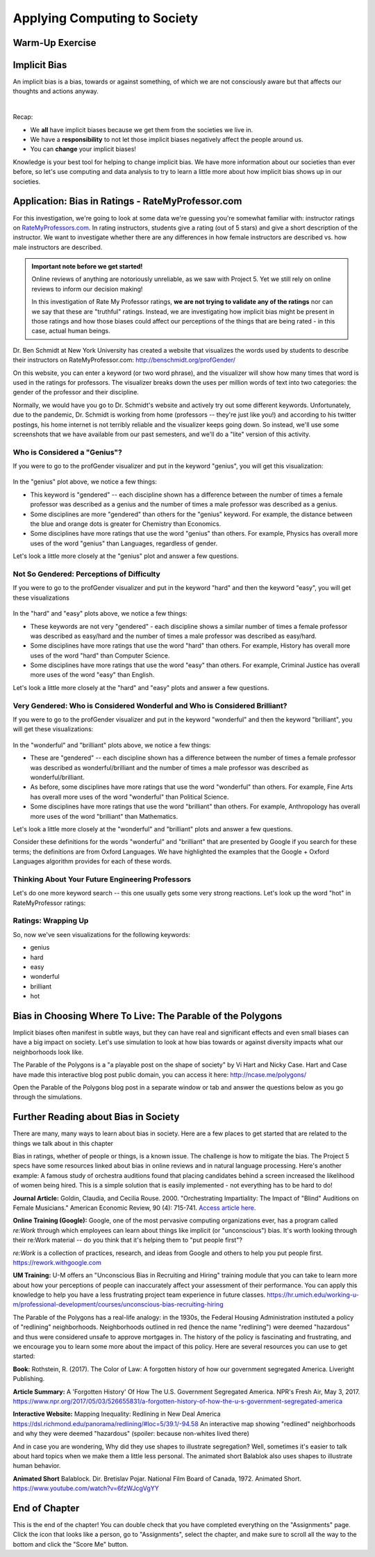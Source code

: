 .. qnum::
   :prefix: Q
   :start: 1

.. raw:: html

   <link rel="stylesheet" href="../_static/common/css/main4.css">
   <link rel="stylesheet" href="../_static/common/css/code3.css">
   <link rel="stylesheet" href="../_static/common/css/buttons3.css">
   <link rel="stylesheet" href="../_static/common/css/exercises3.css">
   <script src="../_static/common/js/common.js"></script>
   <script src="../_static/common/js/lobster-exercises8.bundle.js"></script>

.. raw:: html

   <style>
      .btn {
         margin: 0;
      }
      .tab-pane {
         padding: 0;
      }
   </style>

=============================
Applying Computing to Society
=============================

^^^^^^^^^^^^^^^^
Warm-Up Exercise
^^^^^^^^^^^^^^^^
.. section 2

.. mchoice:: ch20_02_ex_warm_up

   Pretend you are in a room with 100 people. Run this simulation in your head:

   1. Everybody gets a penny.
   2. Grab anyone in the class (who has money) and play a fair game with them:
      a. Flip a coin, throw a dice, rock-scissors-paper, anything.
   3. The winner gets all of the money held by the loser.
   4. Go back to Step 2.

   What is the result of this simulation?

   - All the wealth is held by 2% of class.
   
     - Incorrect. Try drawing out the simulation with only 8 people and see what happens. Then, think about what that means for 100 people.

   - Equitable wealth distribution.
   
     - Incorrect. Try drawing out the simulation with only 8 people and see what happens. Then, think about what that means for 100 people.

   - All the wealth gets held by one person.
   
     + Correct. Even though the way that each person gains wealth is "fair" (because the game played is "fair"), the overall system of "earning wealth" ensures that eventually one person will control all of the money.

^^^^^^^^^^^^^
Implicit Bias
^^^^^^^^^^^^^
.. section 3

An implicit bias is a bias, towards or against something, of which we are not consciously aware but that affects our thoughts and actions anyway.

.. youtube:: UZETCosXncU
   :divid: ch20_03_implicit_bias
   :height: 315
   :width: 560
   :align: center

|

Recap: 

- We **all** have implicit biases because we get them from the societies we live in.
- We have a **responsibility** to not let those implicit biases negatively affect the people around us. 
- You can **change** your implicit biases!

Knowledge is your best tool for helping to change implicit bias. We have more information about our societies than ever before, so let's use computing and data analysis to try to learn a little more about how implicit bias shows up in our societies. 

^^^^^^^^^^^^^^^^^^^^^^^^^^^^^^^^^^^^^^^^^^^^^^^^^^
Application: Bias in Ratings - RateMyProfessor.com
^^^^^^^^^^^^^^^^^^^^^^^^^^^^^^^^^^^^^^^^^^^^^^^^^^
.. section 4

For this investigation, we're going to look at some data we're guessing you're somewhat familiar with: instructor ratings on `RateMyProfessors.com <https://www.ratemyprofessors.com/>`__. In rating instructors, students give a rating (out of 5 stars) and give a short description of the instructor. We want to investigate whether there are any differences in how female instructors are described vs. how male instructors are described.

.. admonition:: Important note before we get started!

   Online reviews of anything are notoriously unreliable, as we saw with Project 5. Yet we still rely on online reviews to inform our decision making! 

   In this investigation of Rate My Professor ratings, **we are not trying to validate any of the ratings** nor can we say that these are "truthful" ratings. Instead, we are investigating how implicit bias might be present in those ratings and how those biases could affect our perceptions of the things that are being rated - in this case, actual human beings.

Dr. Ben Schmidt at New York University has created a website that visualizes the words used by students to describe their instructors on RateMyProfessor.com:
`http://benschmidt.org/profGender/ <http://benschmidt.org/profGender/>`__

On this website, you can enter a keyword (or two word phrase), and the visualizer will show how many times that word is used in the ratings for professors. The visualizer breaks down the uses per million words of text into two categories: the gender of the professor and their discipline. 

Normally, we would have you go to Dr. Schmidt's website and actively try out some different keywords. Unfortunately, due to the pandemic, Dr. Schmidt is working from home (professors -- they're just like you!) and according to his twitter postings, his home internet is not terribly reliable and the visualizer keeps going down. So instead, we'll use some screenshots that we have available from our past semesters, and we'll do a "lite" version of this activity.

-----------------------------
Who is Considered a "Genius"?
-----------------------------

If you were to go to the profGender visualizer and put in the keyword "genius", you will get this visualization:

.. figure:: img/genius.png
   :width: 400
   :align: center

   ..

In the "genius" plot above, we notice a few things: 

- This keyword is "gendered" -- each discipline shown has a difference between the number of times a female professor was described as a genius and the number of times a male professor was described as a genius.
- Some disciplines are more "gendered" than others for the "genius" keyword. For example, the distance between the blue and orange dots is greater for Chemistry than Economics.
- Some disciplines have more ratings that use the word "genius" than others. For example, Physics has overall more uses of the word "genius" than Languages, regardless of gender.

Let's look a little more closely at the "genius" plot and answer a few questions.

.. fillintheblank:: ch20_04_ex_genius_01
   :casei:

   Which discipline is most "gendered" for the word "genius"? (This is the discipline that has the biggest gap between the orange and blue dots?
   
   |blank|
  
   - :music: Correct! Wow, that's a pretty big difference. Do you know anyone that is taking classes in the School of Music, Theater, and Dance? If so, ask them what they think of this result!
     :x: Incorrect. Look again at the distance between the orange and blue dots (hint: it's also the discipline listed at the top of the chart)

.. mchoice:: ch20_04_ex_genius_02

   Find "Engineering" on this chart. Who has more uses of the word "genius" in their ratings, women or men?
   
   - Women
   
     - Incorrect. Remember that women are the orange dots and men are the blue dots

   - Men
   
     + Correct, and this is a pretty big gender gap. Again, we're not saying that anyone should use RateMyProfessor ratings to do anything "real", but it makes us wonder what might be going through students' heads when they use the word "genius" in a rating. Are women held to a higher standing than men, and so therefore it's harder to rate as "genius"? Are men held to a lower standing than women, and so therefore it's easier to rate as "genius"? Neither of these assumptions seem especially helpful to our society! Think about some other reasons that might result in this gender gap.


.. shortanswer:: ch20_04_ex_genius_03

   Reflection: Do you think this graph accurately captures students' perceptions and/or assumptions about engineering professors? What about Michigan Engineering professors, specifically? Write down your thoughts here.


------------------------------------------
Not So Gendered: Perceptions of Difficulty
------------------------------------------

If you were to go to the profGender visualizer and put in the keyword "hard" and then the keyword "easy", you will get these visualizations

.. figure:: img/easy_hard.png
   :width: 600
   :align: center

   ..

In the "hard" and "easy" plots above, we notice a few things:

- These keywords are not very "gendered" - each discipline shows a similar number of times a female professor was described as easy/hard and the number of times a male professor was described as easy/hard.
- Some disciplines have more ratings that use the word "hard" than others. For example, History has overall more uses of the word "hard" than Computer Science.
- Some disciplines have more ratings that use the word "easy" than others. For example, Criminal Justice has overall more uses of the word "easy" than English.

Let's look a little more closely at the "hard" and "easy" plots and answer a few questions.

.. fillintheblank:: ch20_04_ex_hard_easy_01
   :casei:

   Which discipline has the **most** uses of the keyword "hard"? 
   
   |blank|
  
   - :biology: Correct! Although all of the physical sciences have higher numbers of the uses of "hard" for their professors.
     :x: Incorrect. Look again at the chart for the keyword "hard" (hint: it's also the discipline listed at the top of the chart)

.. fillintheblank:: ch20_04_ex_hard_easy_02
   :casei:

   Which discipline has the **most** uses of the keyword easy? 
   
   |blank|
  
   - :health science: Correct! Health science is the application of science to health including the study of medicine, nutrition, and other health-related topics. 
     :x: Incorrect. Look again at the chart for the keyword "easy" (hint: it's also the discipline listed at the top of the chart)

.. shortanswer:: ch20_04_ex_hard_easy_03

   Reflection: Engineering and Health Sciences are both fields that apply science to solve problems that benefit humanity. Compare the uses of "hard" and "easy" for Engineering professors and Health Science professors, and write down 2-3 conclusions or interpretations that you think might explain the difference between these ratings. Remember that these ratings are for the **people** that teach courses in these disciplines.


---------------------------------------------------------------------------
Very Gendered: Who is Considered Wonderful and Who is Considered Brilliant?
---------------------------------------------------------------------------

If you were to go to the profGender visualizer and put in the keyword "wonderful" and then the keyword "brilliant", you will get these visualizations:

.. figure:: img/wonderful_brilliant.png
   :width: 600
   :align: center

   ..

In the "wonderful" and "brilliant" plots above, we notice a few things: 

- These are "gendered" -- each discipline shown has a difference between the number of times a female professor was described as wonderful/brilliant and the number of times a male professor was described as wonderful/brilliant.
- As before, some disciplines have more ratings that use the word "wonderful" than others. For example, Fine Arts has overall more uses of the word "wonderful" than Political Science.
- Some disciplines have more ratings that use the word "brilliant" than others. For example, Anthropology has overall more uses of the word "brilliant" than Mathematics.

Let's look a little more closely at the "wonderful" and "brilliant" plots and answer a few questions.

.. mchoice:: ch20_04_ex_wonderful_brilliant_01

   Who has more uses of the word "wonderful" in their ratings, women or men?
   
   - Women
   
     + Correct. Make sure to check out where Engineering is on the "wonderful" chart. 

   - Men
   
     - Incorrect. Remember that women are the orange dots and men are the blue dots.


.. mchoice:: ch20_04_ex_wonderful_brilliant_02

   Who has more uses of the word brilliant in their ratings, women or men?
   
   - Women
   
     - Incorrect. Remember that women are the orange dots and men are the blue dots

   - Men
   
     + Correct. Make sure to check out where Engineering is on the "brilliant" chart. 

Consider these definitions for the words "wonderful" and "brilliant" that are presented by Google if you search for these terms; the definitions are from Oxford Languages. We have highlighted the examples that the Google + Oxford Languages algorithm provides for each of these words. 


.. figure:: img/WonderfulDefinition.png
   :width: 600
   :align: center

   ..

.. figure:: img/BrilliantDefinition.png
   :width: 600
   :align: center

   ..

.. mchoice:: ch20_04_ex_wonderful_brilliant_03

   Which word has a definition that hints at technical expertise, like you might wish for your engineering professor?
   
   - wonderful
   
     - Incorrect. While no one is likely to be upset about being called "wonderful", there isn't anything in this definition that speaks to technical expertise. 

   - brilliant
   
     + Correct. This definition includes terms like "exceptionally clever or talented" and the examples include references to mathematics (a technical field if ever there was one) and Harvard (a college renowned for their technical expertise in many fields). So what does that say about our society that we rank more women as "wonderful" and more men as "brilliant"?



.. shortanswer:: ch20_04_ex_wonderful_brilliant_04

   Reflection: Think about the "example uses" of these two words. Remember that these are the recommended examples that are being provided to anyone who searches these terms in English. How might other people feel about these examples?

   - Perhaps women feel "If I am not wonderful at all aspects of life (work/school, family, community service), I am a failure" 
   - Perhaps men feel "if I don't have a brilliant career at Harvard, I am a failure" 
   - Perhaps non-binary people feel, "If I am not wonderful at all aspects of life AND have a brilliant career at Harvard, I am a failure"
   - Perhaps anyone might feel nervous about being called "wonderful" rather than "brilliant" if it might play into a stereotype that they're just a "nice" person, but not necessarily technically or professionally competent?

   Think about your own gender and how it is or is not being used in these examples, and then think about how you might view other people's successes in terms of these kinds of descriptions.

   This is a very personal reflection, so after you have thought about these things for a few minutes, just enter "I have reflected on these examples" in the text box below to receive your credit for this question. 

-------------------------------------------------
Thinking About Your Future Engineering Professors
-------------------------------------------------

Let's do one more keyword search -- this one usually gets some very strong reactions. Let's look up the word "hot" in RateMyProfessor ratings:

.. figure:: img/hot.png
   :width: 400
   :align: center

   ..


.. shortanswer:: ch20_04_ex_hot_01

   The amount and direction in which the word "hot" is gendered varies widely between disciplines. Why do you think this is?

.. mchoice:: ch20_04_ex_hot_02

   For Engineering, who has more uses of the word "hot" in their ratings, women or men?
   
   - Women
   
     + Correct. And WOW is that a big difference...

   - Men
   
     - Incorrect. Remember that women are the orange dots and men are the blue dots

.. shortanswer:: ch20_04_ex_hot_03

   Reflection: If you feel comfortable sharing, how does this difference in the use of the word "hot" in reviews of Engineering professors make you feel? (If you prefer not to share your feelings, please enter "I have thought about this difference in ratings" in the box below).

-------------------
Ratings: Wrapping Up
-------------------

So, now we've seen visualizations for the following keywords:

- genius
- hard
- easy
- wonderful
- brilliant
- hot

.. shortanswer:: ch20_04_ex_wrapping_up

   How do you think your future engineering instructors feel about these descriptions of themselves, knowing that students come into a new semester thinking of their instructors in this way? (Note: Instructors certainly do not stay up at night fretting about reviews on RateMyProfessor.com. Most instructors do care about their students, though, and want to teach good, interesting classes.)

^^^^^^^^^^^^^^^^^^^^^^^^^^^^^^^^^^^^^^^^^^^^^^^^^^^^^^^^^^^
Bias in Choosing Where To Live: The Parable of the Polygons
^^^^^^^^^^^^^^^^^^^^^^^^^^^^^^^^^^^^^^^^^^^^^^^^^^^^^^^^^^^
.. section 5

Implicit biases often manifest in subtle ways, but they can have real and significant effects and even small biases can have a big impact on society. Let's use simulation to look at how bias towards or against diversity impacts what our neighborhoods look like. 

The Parable of the Polygons is a "a playable post on the shape of society" by Vi Hart and Nicky Case. Hart and Case have made this interactive blog post public domain, you can access it here: `http://ncase.me/polygons/ <http://ncase.me/polygons/>`__

Open the Parable of the Polygons blog post in a separate window or tab and answer the questions below as you go through the simulations.


.. mchoice:: ch20_05_ex_polygons_01

   Small individual bias can lead to large collective bias.
   
   - true
   
     + Correct. The first simulation shows how even though the shapes are just a little bit biased towards their own shape, the whole neighborhood ends up more segregated when the shapes start moving. 

   - false
   
     - Incorrect. Run the first simulation again (click "new board' first) and compare how much the neighborhood is segregated in the beginning to how much it is segregated at the end of the simulation.


.. mchoice:: ch20_05_ex_polygons_02

   The post asks, "What if the threshold was at 50%? Seems reasonable for a shape to prefer not being in the minority…" Set the slider to be 50% bias, like this:

   
   .. figure:: img/polygons.png
      :width: 500
      :align: center

      ..

   and run the simulation a few times (make sure to click "new board" for each simulation). What results do you see?

   - The neighborhood is < 25% segregated
   
     - Incorrect. Check to make sure you're on the correct simulation (see image above).
   
   - The neighborhood is ~50% segregated
   
     - Incorrect. Check to make sure you're on the correct simulation (see image above).

   - The neighborhood is > 75% segregated
   
     + Correct. Something as seemingly-harmless as "I just don't want to be a minority" causes strong segregation in the neighborhood.


.. mchoice:: ch20_05_ex_polygons_03

   The post also asks about the case where, "world starts segregated. what happens when you lower the bias?" What happens when you lower the bias to 0% before starting the simulation?

   - The neighborhood didn't start "unshuffled", it started segregated -- so the shapes were happy to leave it as it was and the neighborhood stays segregated.  
   
     + Correct! We don't shuffle ourselves up every single day. We inherit bias from the previous days. So having zero bias is not enough to change the neighborhood. 
   
   - The shapes move around and the neighborhood becomes more "shuffled". 
   
     - Incorrect. Remember, the shapes with "zero bias" are happy to live next to any kind of shape, so they're not going to be unhappy enough to move.

   - The shapes constantly move around, trying to find where they would be happy -- the simulation never ends.
   
     - Incorrect. Remember, the shapes with "zero bias" are happy to live next to any kind of shape, so they're not going to be unhappy enough to move.


.. mchoice:: ch20_05_ex_polygons_04

   What happens when the neighborhood starts segregated but the shapes demand just a little bit of diversity?

   - The neighborhood didn't start "unshuffled", it started segregated -- so the shapes were happy to leave it as it was and the neighborhood stays segregated.  
   
     - Incorrect. These shapes are unhappy if too many of their own shapes live next to them, so they will move to a new spot. 
   
   - The shapes move around and the neighborhood becomes more "shuffled". 
   
     + Correct! These shapes are unhappy if too many of their own shapes live next to them, so they will move to a new spot, thus they create a more integrated neighborhood.

   - The shapes constantly move around, trying to find where they would be happy -- the simulation never ends.
   
     - Incorrect. These shapes do want a little bit of diversity, so they will move around to get it. (Of course, this IS a simulation, so if you think it's taking too long for the shapes to find a new home, then restart the simulation with a new board.)


.. mchoice:: ch20_05_ex_polygons_05

   Unless you explicitly try to live in a diverse neighborhood, your choices may cause or reinforce segregation?

   - true
   
     + Correct. From the blog post: "If small biases created the mess we're in, small anti-biases might fix it. Look around you. Your friends, your colleagues, that conference you're attending. If you're all triangles, you're missing out on some amazing squares in your life - that's unfair to everyone. Reach out, beyond your immediate neighbors."
   
   - false
   
     - Incorrect.


^^^^^^^^^^^^^^^^^^^^^^^^^^^^^^^^^^^^^
Further Reading about Bias in Society
^^^^^^^^^^^^^^^^^^^^^^^^^^^^^^^^^^^^^
.. section 6

There are many, many ways to learn about bias in society. Here are a few places to get started that are related to the things we talk about in this chapter

Bias in ratings, whether of people or things, is a known issue. The challenge is how to mitigate the bias. The Project 5 specs have some resources linked about bias in online reviews and in natural language processing. Here's another example: A famous study of orchestra auditions found that placing candidates behind a screen increased the likelihood of women being hired. This is a simple solution that is easily implemented - not everything has to be hard to do!

**Journal Article:** Goldin, Claudia, and Cecilia Rouse. 2000. "Orchestrating Impartiality: The Impact of "Blind" Auditions on Female Musicians." American Economic Review, 90 (4): 715-741. `Access article here. <https://www.aeaweb.org/articles?id=10.1257%2Faer.90.4.715&source=post_page-----deda93da109b---------------------->`__


**Online Training (Google):** Google, one of the most pervasive computing organizations ever, has a program called *re:Work* through which employees can learn about things like implicit (or "unconscious") bias. It's worth looking through their re:Work material -- do you think that it's helping them to "put people first"?

*re:Work* is a collection of practices, research, and ideas from Google and others to help you put people first. `https://rework.withgoogle.com <https://rework.withgoogle.com>`__

**UM Training:** U-M offers an "Unconscious Bias in Recruiting and Hiring" training module that you can take to learn more about how your perceptions of people can inaccurately affect your assessment of their performance. You can apply this knowledge to help you have a less frustrating project team experience in future classes.
`https://hr.umich.edu/working-u-m/professional-development/courses/unconscious-bias-recruiting-hiring <https://hr.umich.edu/working-u-m/professional-development/courses/unconscious-bias-recruiting-hiring>`__



The Parable of the Polygons has a real-life analogy: in the 1930s, the Federal Housing Administration instituted a policy of "redlining" neighborhoods. Neighborhoods outlined in red (hence the name "redlining") were deemed "hazardous" and thus were considered unsafe to approve mortgages in. The history of the policy is fascinating and frustrating, and we encourage you to learn some more about the impact of this policy. Here are several resources you can use to get started:

**Book:** Rothstein, R. (2017). The Color of Law: A forgotten history of how our government segregated America. Liveright Publishing.

**Article Summary:** A 'Forgotten History' Of How The U.S. Government Segregated America. NPR's Fresh Air, May 3, 2017. `https://www.npr.org/2017/05/03/526655831/a-forgotten-history-of-how-the-u-s-government-segregated-america <https://www.npr.org/2017/05/03/526655831/a-forgotten-history-of-how-the-u-s-government-segregated-america>`__

**Interactive Website:** Mapping Inequality: Redlining in New Deal America
`https://dsl.richmond.edu/panorama/redlining/#loc=5/39.1/-94.58 <https://dsl.richmond.edu/panorama/redlining/#loc=5/39.1/-94.58>`__ An interactive map showing "redlined" neighborhoods and why they were deemed "hazardous" (spoiler: because non-whites lived there)

And in case you are wondering, Why did they use shapes to illustrate segregation? Well, sometimes it's easier to talk about hard topics when we make them a little less personal. The animated short Balablok also uses shapes to illustrate human behavior. 

**Animated Short** Balablock. Dir. Bretislav Pojar. National Film Board of Canada, 1972. Animated Short. 
`https://www.youtube.com/watch?v=6fzWJcgVgYY <https://www.youtube.com/watch?v=6fzWJcgVgYY>`__

^^^^^^^^^^^^^^
End of Chapter
^^^^^^^^^^^^^^

This is the end of the chapter! You can double check that you have completed everything on the "Assignments" page. Click the icon that looks like a person, go to "Assignments", select the chapter, and make sure to scroll all the way to the bottom and click the "Score Me" button.
